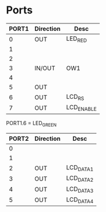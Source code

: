 
* Ports

| PORT1 | Direction | Desc       |
|-------+-----------+------------|
|     0 | OUT       | LED_RED    |
|     1 |           |            |
|     2 |           |            |
|     3 | IN/OUT    | OW1        |
|     4 |           |            |
|     5 | OUT       |            |
|     6 | OUT       | LCD_RS     |
|     7 | OUT       | LCD_ENABLE |

PORT1.6 = LED_GREEN



| PORT2 | Direction | Desc      |
|-------+-----------+-----------|
|     0 |           |           |
|     1 |           |           |
|     2 | OUT       | LCD_DATA1 |
|     3 | OUT       | LCD_DATA2 |
|     4 | OUT       | LCD_DATA3 |
|     5 | OUT       | LCD_DATA4 |


